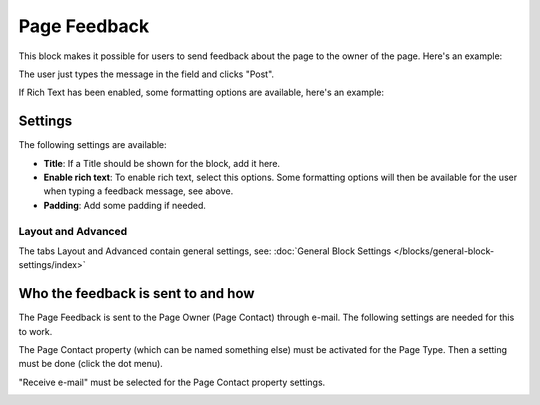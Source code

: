 Page Feedback
=====================

This block makes it possible for users to send feedback about the page to the owner of the page. Here's an example:

.. image:: page-feedback-plain.png

The user just types the message in the field and clicks "Post".

If Rich Text has been enabled, some formatting options are available, here's an example:

.. image:: page-feedback-rich.png

Settings
**********
The following settings are available:

.. image:: page-feedback-settings.png

+ **Title**: If a Title should be shown for the block, add it here.
+ **Enable rich text**: To enable rich text, select this options. Some formatting options will then be available for the user when typing a feedback message, see above.
+ **Padding**: Add some padding if needed.

Layout and Advanced
---------------------
The tabs Layout and Advanced contain general settings, see: :doc:`General Block Settings </blocks/general-block-settings/index>`

Who the feedback is sent to and how
*************************************
The Page Feedback is sent to the Page Owner (Page Contact) through e-mail. The following settings are needed for this to work.

The Page Contact property (which can be named something else) must be activated for the Page Type. Then a setting must be done (click the dot menu).

.. image:: page-contact-page-type.png

"Receive e-mail" must be selected for the Page Contact property settings.

.. image:: page-contact-page-type-property.png









